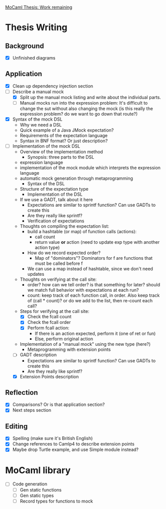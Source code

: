 _MoCaml Thesis: Work remaining_

* Thesis Writing
** Background
  - [X] Unfinished diagrams
** Application
  - [X] Clean up dependency injection section
  - [-] Describe a manual mock
    - [X] Split up the manual mock listing and write about the
      individual parts.
    - [-] Manual mocks run into the expression problem: It's difficult
      to change the sut without also changing the mock (is this really
      the expression problem? do we want to go down that route?)
  - [X] Syntax of the mock DSL
    - Why we need a DSL
    - Quick example of a Java JMock expectation?
    - Requirements of the expectation language
    - Syntax in BNF format? Or just description?
  - [-] Implementation of the mock DSL
    - Overview of the implementation method
      - Synopsis: three parts to the DSL
	- expression language
	- implementation of the mock module which interprets the
          expression language
	- automatic mock generation through metaprogramming
      - Syntax of the DSL
	- Structure of the expectation type
      - Implementation of the DSL
	- If we use a GADT, talk about it here
	  - Expectations are similar to sprintf function? Can use
            GADTs to create this
	  - Are they really like sprintf?
      - Verification of expectations
	- Thoughts on compiling the expectation list:
	  - build a hashtable (or map) of function calls (actions):
	    - call count
	    - return value *or* action (need to update exp type with another action type)
	  - How do we record expected order?
	    - Map of "dominators"? Dominators for f are functions that must be called before f
	  - We can use a map instead of hashtable, since we don't need updates
	- Thoughts on verifying at the call site:
	  - order? how can we tell order? is that something for later?
            should we match full behavior with expectations at each
            run?
	  - count: keep track of each function call, in order. Also
            keep track of (call * count)? or do we add to the list,
            then re-count each call?
	- Steps for verifying at the call site:
	  - [X] Check the fcall count
	  - [X] Check the fcall order
	  - [X] Perform fcall action:
	    - If there is an action expected, perform it (one of ret or fun)
	    - Else, perform original action
	- Implementation of a "manual mock" using the new type (here?)
      - Metaprogramming with extension points
    - [-] GADT description
      - Expectations are similar to sprintf function? Can use GADTs to
        create this
      - Are they really like sprintf?
    - [X] Extension Points description
** Reflection
  - [X] Comparisons? Or is that application section?
  - [X] Next steps section
** Editing
  - [X] Spelling (make sure it's British English)
  - [X] Change references to Camlp4 to describe extension points
  - [X] Maybe drop Turtle example, and use Simple module instead?
* MoCaml library
  - [ ] Code generation
    - [ ] Gen static functions
    - [ ] Gen static types
    - [ ] Record types for functions to mock
